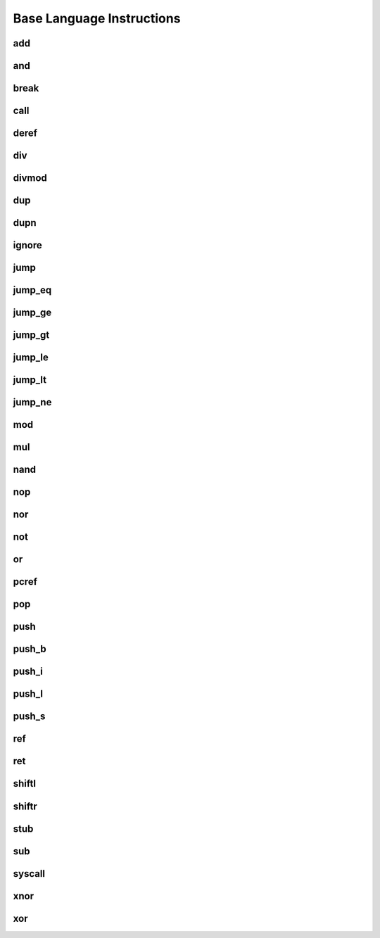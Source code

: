 Base Language Instructions
==========================

add
^^^



and
^^^



break
^^^^^



call
^^^^



deref
^^^^^



div
^^^



divmod
^^^^^^



dup
^^^



dupn
^^^^



ignore
^^^^^^



jump
^^^^



jump_eq
^^^^^^^



jump_ge
^^^^^^^



jump_gt
^^^^^^^



jump_le
^^^^^^^



jump_lt
^^^^^^^



jump_ne
^^^^^^^



mod
^^^



mul
^^^



nand
^^^^



nop
^^^



nor
^^^



not
^^^



or
^^



pcref
^^^^^



pop
^^^



push
^^^^



push_b
^^^^^^



push_i
^^^^^^



push_l
^^^^^^



push_s
^^^^^^



ref
^^^



ret
^^^



shiftl
^^^^^^



shiftr
^^^^^^



stub
^^^^



sub
^^^



syscall
^^^^^^^



xnor
^^^^



xor
^^^


